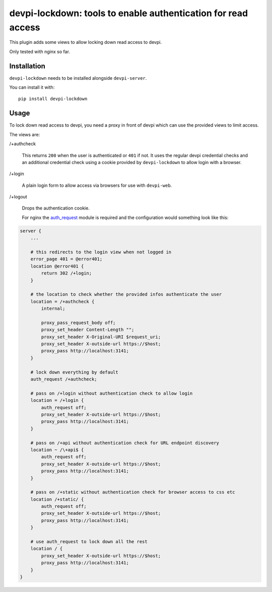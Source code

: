 devpi-lockdown: tools to enable authentication for read access
==============================================================

This plugin adds some views to allow locking down read access to devpi.

Only tested with nginx so far.


Installation
------------

``devpi-lockdown`` needs to be installed alongside ``devpi-server``.

You can install it with::

    pip install devpi-lockdown


Usage
-----

To lock down read access to devpi, you need a proxy in front of devpi which can use the provided views to limit access.


The views are:

/+authcheck

  This returns ``200`` when the user is authenticated or ``401`` if not.
  It uses the regular devpi credential checks and an additional credential check using a cookie provided by ``devpi-lockdown`` to allow login with a browser.

/+login

  A plain login form to allow access via browsers for use with ``devpi-web``.

/+logout

  Drops the authentication cookie.


  For nginx the `auth_request`_ module is required and the configuration would something look like this:

.. code-block:: nginx

    server {
        ...

        # this redirects to the login view when not logged in
        error_page 401 = @error401;
        location @error401 {
            return 302 /+login;
        }

        # the location to check whether the provided infos authenticate the user
        location = /+authcheck {
            internal;

            proxy_pass_request_body off;
            proxy_set_header Content-Length "";
            proxy_set_header X-Original-URI $request_uri;
            proxy_set_header X-outside-url https://$host;
            proxy_pass http://localhost:3141;
        }

        # lock down everything by default
        auth_request /+authcheck;

        # pass on /+login without authentication check to allow login
        location = /+login {
            auth_request off;
            proxy_set_header X-outside-url https://$host;
            proxy_pass http://localhost:3141;
        }

        # pass on /+api without authentication check for URL endpoint discovery
        location ~ /\+api$ {
            auth_request off;
            proxy_set_header X-outside-url https://$host;
            proxy_pass http://localhost:3141;
        }

        # pass on /+static without authentication check for browser access to css etc
        location /+static/ {
            auth_request off;
            proxy_set_header X-outside-url https://$host;
            proxy_pass http://localhost:3141;
        }

        # use auth_request to lock down all the rest
        location / {
            proxy_set_header X-outside-url https://$host;
            proxy_pass http://localhost:3141;
        }
    }

.. _auth_request: http://nginx.org/en/docs/http/ngx_http_auth_request_module.html

